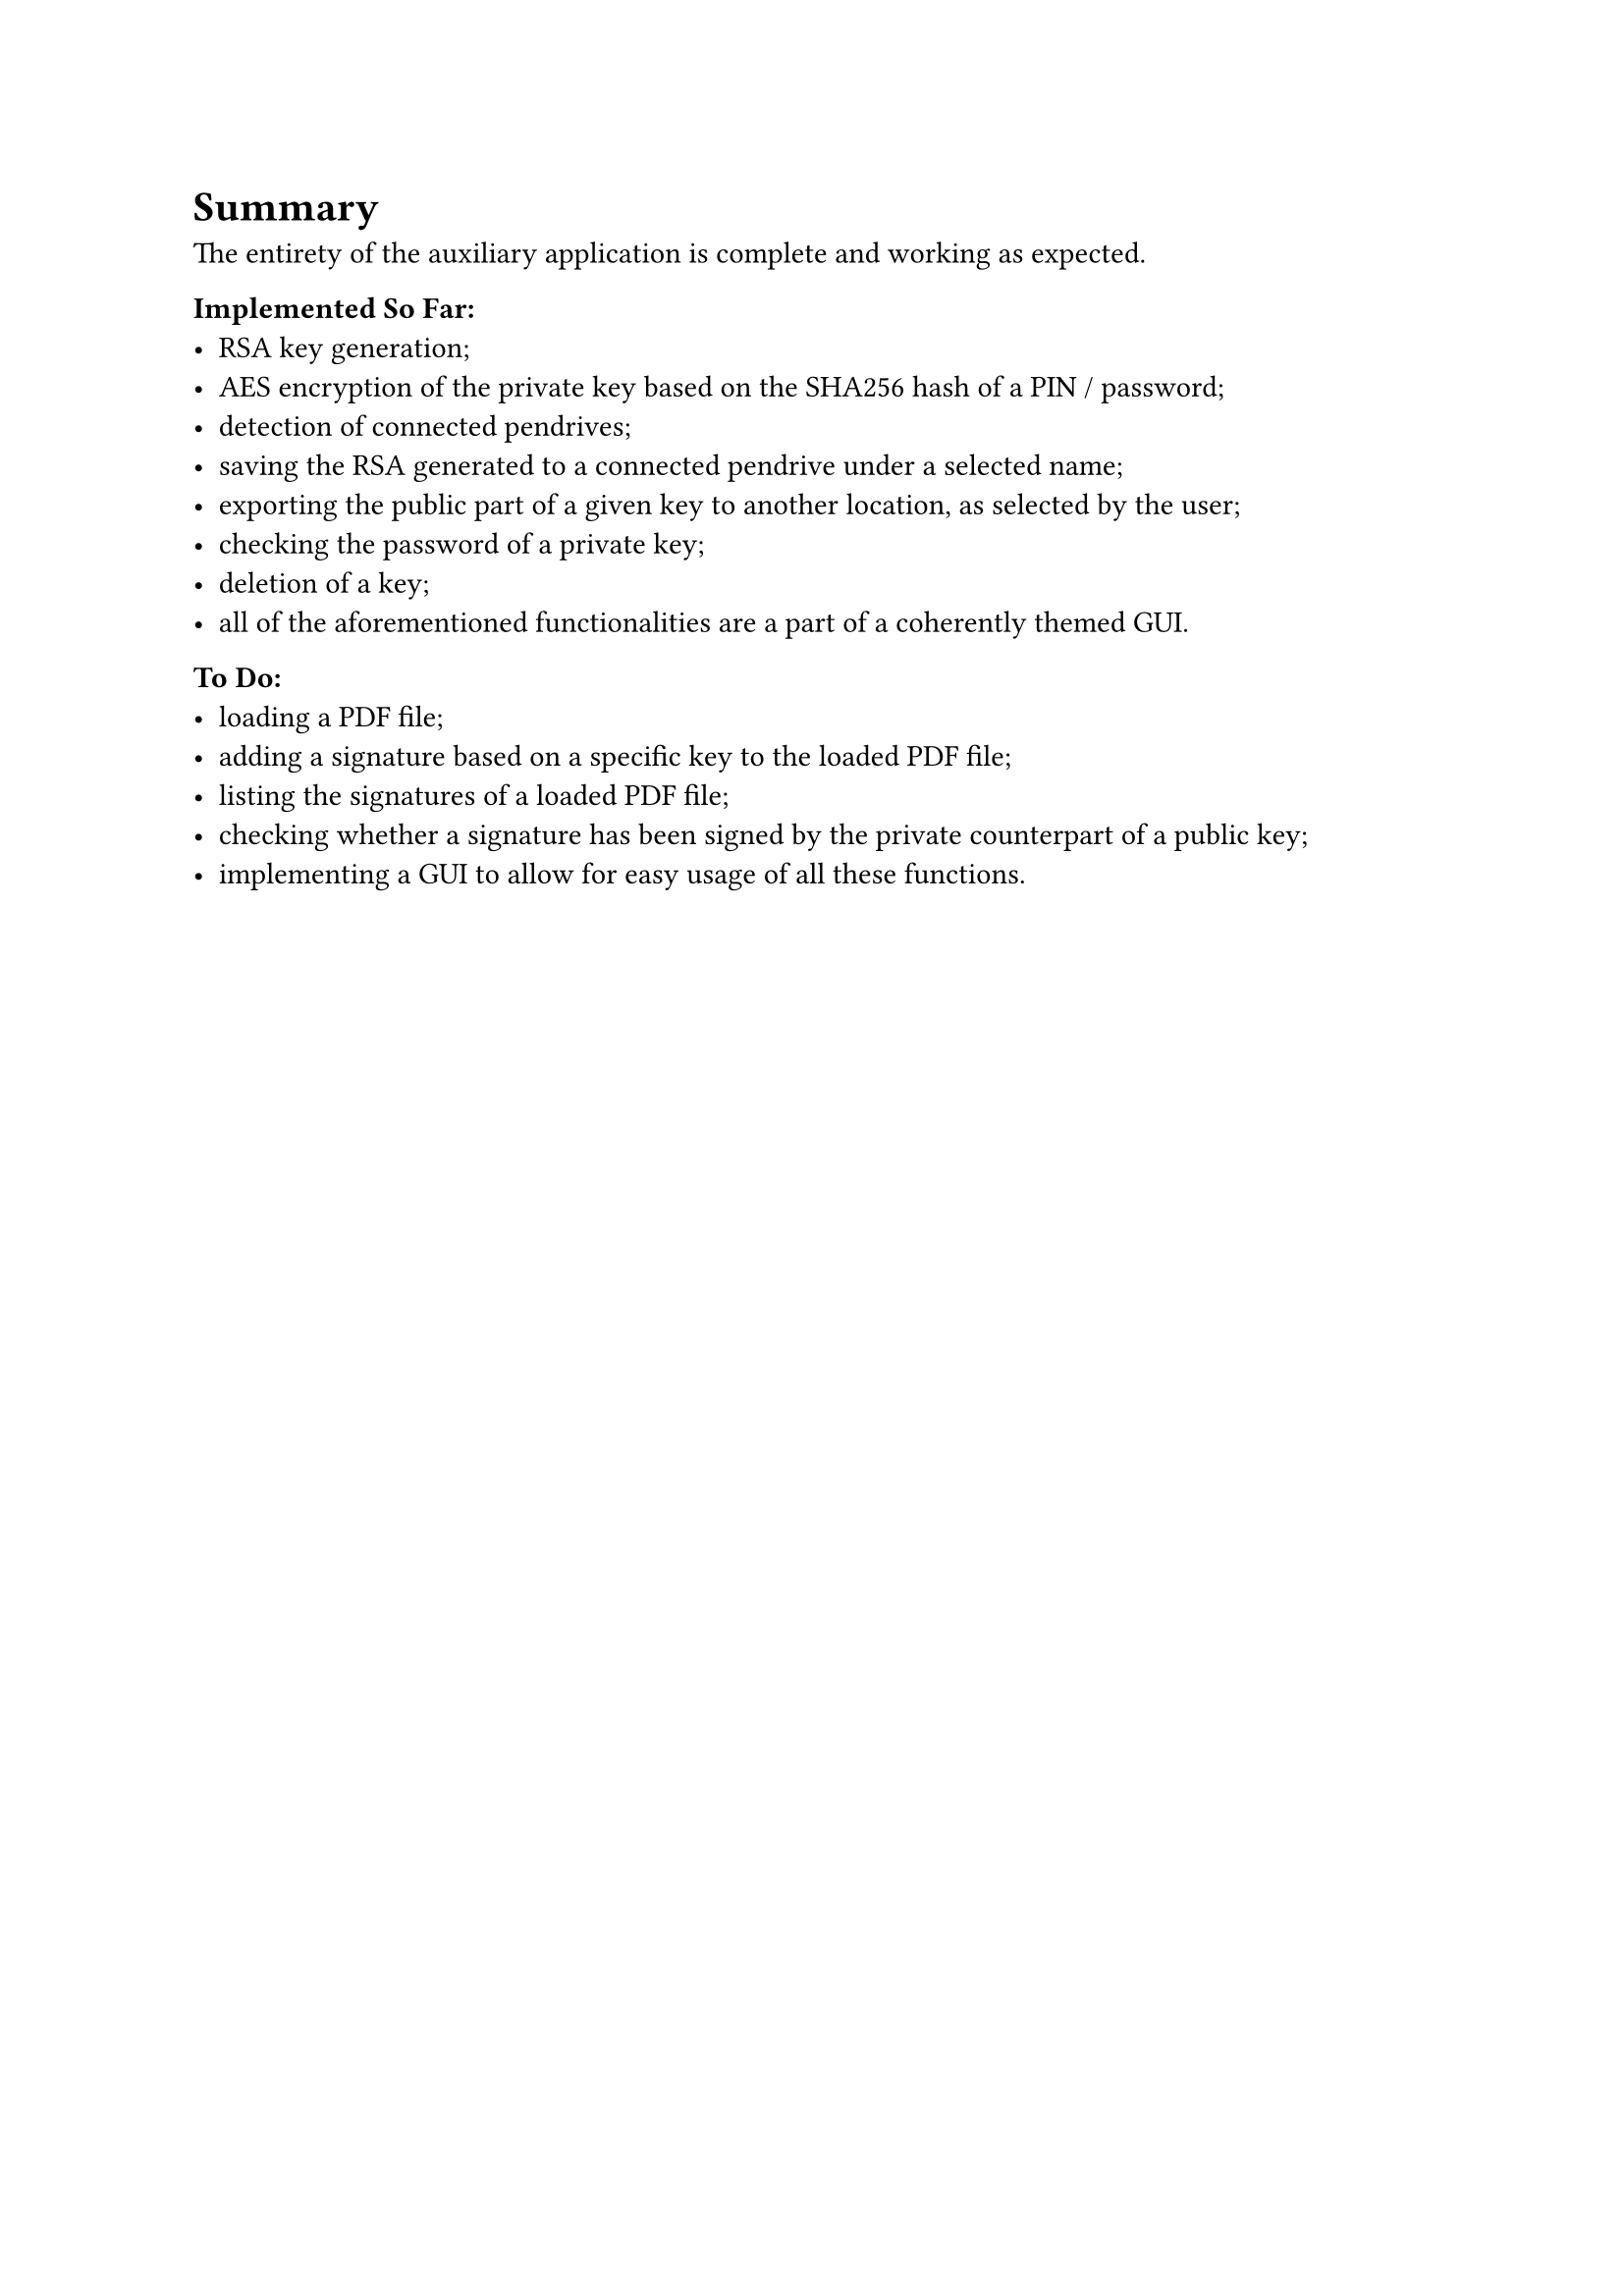 = Summary

The entirety of the auxiliary application is complete and working as expected.

*Implemented So Far:*
- RSA key generation;
- AES encryption of the private key based on the SHA256 hash of a PIN / password;
- detection of connected pendrives;
- saving the RSA generated to a connected pendrive under a selected name;
- exporting the public part of a given key to another location, as selected by the user;
- checking the password of a private key;
- deletion of a key;
- all of the aforementioned functionalities are a part of a coherently themed GUI.

*To Do:*
- loading a PDF file;
- adding a signature based on a specific key to the loaded PDF file;
- listing the signatures of a loaded PDF file;
- checking whether a signature has been signed by the private counterpart of a public key;
- implementing a GUI to allow for easy usage of all these functions.